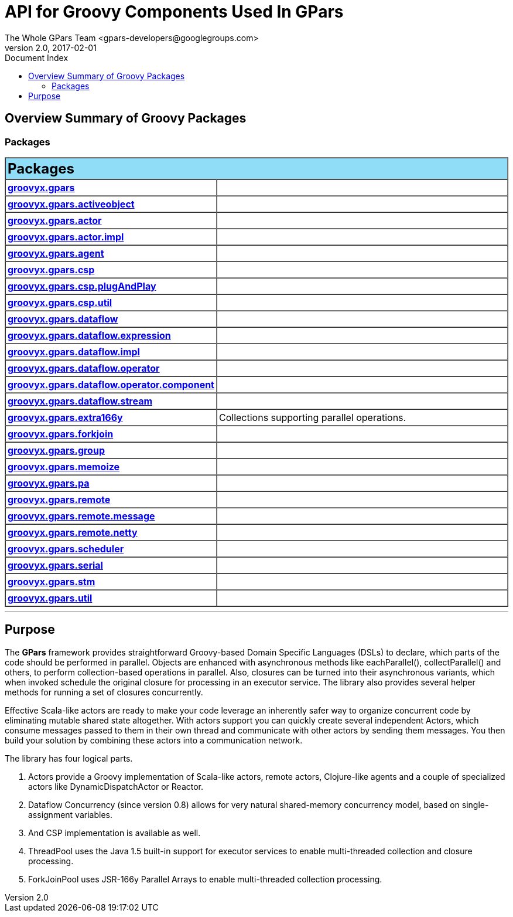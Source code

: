 = Groovy API Overview (gpars v2.0)
The Whole GPars Team <gpars-developers@googlegroups.com>
v2.0, 2017-02-01
:linkattrs:
:linkcss:
:toc: right
:toc-title: Document Index
:icons: font
:source-highlighter: coderay
:docslink: http://gpars.org/[GPars Documentation]
:description: GPars is a multi-paradigm concurrency framework offering several mutually cooperating high-level concurrency abstractions.
:doctitle: API for Groovy Components Used In *GPars*

++++
<link rel="stylesheet" type="text/css" href="stylesheet.css" title="Style">
++++

== Overview Summary of Groovy Packages

=== Packages

++++
<TABLE BORDER="1" WIDTH="100%" CELLPADDING="3" CELLSPACING="0" SUMMARY="">
<TR BGCOLOR="#90DDF7" CLASS="TableHeadingColor">
<TH ALIGN="left" COLSPAN="2"><FONT SIZE="+2">
<B>Packages</B></FONT></TH>
</TR>

<TR BGCOLOR="white" CLASS="TableRowColor">
<TD WIDTH="20%"><B><A HREF="groovyx/gpars/package-summary.html">groovyx.gpars</A></B></TD>
<TD></TD>
</TR>

<TR BGCOLOR="white" CLASS="TableRowColor">
<TD WIDTH="20%"><B><A HREF="groovyx/gpars/activeobject/package-summary.html">groovyx.gpars.activeobject</A></B></TD>
<TD></TD>
</TR>

<TR BGCOLOR="white" CLASS="TableRowColor">
<TD WIDTH="20%"><B><A HREF="groovyx/gpars/actor/package-summary.html">groovyx.gpars.actor</A></B></TD>
<TD></TD>
</TR>

<TR BGCOLOR="white" CLASS="TableRowColor">
<TD WIDTH="20%"><B><A HREF="groovyx/gpars/actor/impl/package-summary.html">groovyx.gpars.actor.impl</A></B></TD>
<TD></TD>
</TR>

<TR BGCOLOR="white" CLASS="TableRowColor">
<TD WIDTH="20%"><B><A HREF="groovyx/gpars/agent/package-summary.html">groovyx.gpars.agent</A></B></TD>
<TD></TD>
</TR>

<TR BGCOLOR="white" CLASS="TableRowColor">
<TD WIDTH="20%"><B><A HREF="groovyx/gpars/csp/package-summary.html">groovyx.gpars.csp</A></B></TD>
<TD></TD>
</TR>

<TR BGCOLOR="white" CLASS="TableRowColor">
<TD WIDTH="20%"><B><A HREF="groovyx/gpars/csp/plugAndPlay/package-summary.html">groovyx.gpars.csp.plugAndPlay</A></B></TD>
<TD></TD>
</TR>

<TR BGCOLOR="white" CLASS="TableRowColor">
<TD WIDTH="20%"><B><A HREF="groovyx/gpars/csp/util/package-summary.html">groovyx.gpars.csp.util</A></B></TD>
<TD></TD>
</TR>

<TR BGCOLOR="white" CLASS="TableRowColor">
<TD WIDTH="20%"><B><A HREF="groovyx/gpars/dataflow/package-summary.html">groovyx.gpars.dataflow</A></B></TD>
<TD></TD>
</TR>

<TR BGCOLOR="white" CLASS="TableRowColor">
<TD WIDTH="20%"><B><A HREF="groovyx/gpars/dataflow/expression/package-summary.html">groovyx.gpars.dataflow.expression</A></B></TD>
<TD></TD>
</TR>

<TR BGCOLOR="white" CLASS="TableRowColor">
<TD WIDTH="20%"><B><A HREF="groovyx/gpars/dataflow/impl/package-summary.html">groovyx.gpars.dataflow.impl</A></B></TD>
<TD></TD>
</TR>

<TR BGCOLOR="white" CLASS="TableRowColor">
<TD WIDTH="20%"><B><A HREF="groovyx/gpars/dataflow/operator/package-summary.html">groovyx.gpars.dataflow.operator</A></B></TD>
<TD></TD>
</TR>

<TR BGCOLOR="white" CLASS="TableRowColor">
<TD WIDTH="20%"><B><A HREF="groovyx/gpars/dataflow/operator/component/package-summary.html">groovyx.gpars.dataflow.operator.component</A></B></TD>
<TD></TD>
</TR>

<TR BGCOLOR="white" CLASS="TableRowColor">
<TD WIDTH="20%"><B><A HREF="groovyx/gpars/dataflow/stream/package-summary.html">groovyx.gpars.dataflow.stream</A></B></TD>
<TD></TD>
</TR>

<TR BGCOLOR="white" CLASS="TableRowColor">
<TD WIDTH="20%"><B><A HREF="groovyx/gpars/extra166y/package-summary.html">groovyx.gpars.extra166y</A></B></TD>
<TD>Collections supporting parallel operations.</TD>
</TR>

<TR BGCOLOR="white" CLASS="TableRowColor">
<TD WIDTH="20%"><B><A HREF="groovyx/gpars/forkjoin/package-summary.html">groovyx.gpars.forkjoin</A></B></TD>
<TD></TD>
</TR>

<TR BGCOLOR="white" CLASS="TableRowColor">
<TD WIDTH="20%"><B><A HREF="groovyx/gpars/group/package-summary.html">groovyx.gpars.group</A></B></TD>
<TD></TD>
</TR>

<TR BGCOLOR="white" CLASS="TableRowColor">
<TD WIDTH="20%"><B><A HREF="groovyx/gpars/memoize/package-summary.html">groovyx.gpars.memoize</A></B></TD>
<TD></TD>
</TR>

<TR BGCOLOR="white" CLASS="TableRowColor">
<TD WIDTH="20%"><B><A HREF="groovyx/gpars/pa/package-summary.html">groovyx.gpars.pa</A></B></TD>
<TD></TD>
</TR>

<TR BGCOLOR="white" CLASS="TableRowColor">
<TD WIDTH="20%"><B><A HREF="groovyx/gpars/remote/package-summary.html">groovyx.gpars.remote</A></B></TD>
<TD></TD>
</TR>

<TR BGCOLOR="white" CLASS="TableRowColor">
<TD WIDTH="20%"><B><A HREF="groovyx/gpars/remote/message/package-summary.html">groovyx.gpars.remote.message</A></B></TD>
<TD></TD>
</TR>

<TR BGCOLOR="white" CLASS="TableRowColor">
<TD WIDTH="20%"><B><A HREF="groovyx/gpars/remote/netty/package-summary.html">groovyx.gpars.remote.netty</A></B></TD>
<TD></TD>
</TR>

<TR BGCOLOR="white" CLASS="TableRowColor">
<TD WIDTH="20%"><B><A HREF="groovyx/gpars/scheduler/package-summary.html">groovyx.gpars.scheduler</A></B></TD>
<TD></TD>
</TR>

<TR BGCOLOR="white" CLASS="TableRowColor">
<TD WIDTH="20%"><B><A HREF="groovyx/gpars/serial/package-summary.html">groovyx.gpars.serial</A></B></TD>
<TD></TD>
</TR>

<TR BGCOLOR="white" CLASS="TableRowColor">
<TD WIDTH="20%"><B><A HREF="groovyx/gpars/stm/package-summary.html">groovyx.gpars.stm</A></B></TD>
<TD></TD>
</TR>

<TR BGCOLOR="white" CLASS="TableRowColor">
<TD WIDTH="20%"><B><A HREF="groovyx/gpars/util/package-summary.html">groovyx.gpars.util</A></B></TD>
<TD></TD>
</TR>

</TABLE>
++++

''''

== Purpose

The *GPars* framework provides straightforward Groovy-based Domain Specific Languages (DSLs) to declare, which parts of the code should be performed in parallel. 
Objects are enhanced with asynchronous methods like eachParallel(), collectParallel() and others, to perform collection-based operations in parallel. 
Also, closures can be turned into their asynchronous variants, which when invoked schedule the original closure for processing in an executor service. 
The library also provides several helper methods for running a set of closures concurrently.

Effective Scala-like actors are ready to make your code leverage an inherently safer way to organize concurrent code by eliminating mutable shared state altogether. 
With actors support you can quickly create several independent Actors, which consume messages passed to them in their own thread and communicate with other actors by sending them messages. 
You then build your solution by combining these actors into a communication network.

The library has four logical parts.

 . Actors provide a Groovy implementation of Scala-like actors, remote actors, Clojure-like agents and a couple of specialized actors like DynamicDispatchActor or Reactor.
 . Dataflow Concurrency (since version 0.8) allows for very natural shared-memory concurrency model, based on single-assignment variables.
 . And CSP implementation is available as well.
 . ThreadPool uses the Java 1.5 built-in support for executor services to enable multi-threaded collection and closure processing.
 . ForkJoinPool uses JSR-166y Parallel Arrays to enable multi-threaded collection processing.

